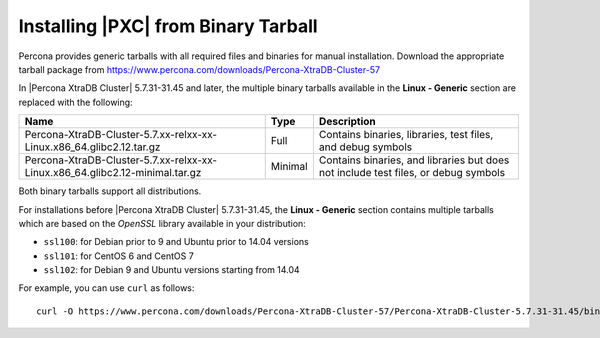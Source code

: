 .. _tarball:

====================================
Installing |PXC| from Binary Tarball
====================================

Percona provides generic tarballs with all required files and binaries
for manual installation. Download the appropriate tarball package from
https://www.percona.com/downloads/Percona-XtraDB-Cluster-57

In |Percona XtraDB Cluster| 5.7.31-31.45 and later, the multiple binary tarballs available in the **Linux - Generic** section are replaced with the following:

.. tabularcolumns:: |p{5cm}|p{5cm}|p{5cm}|

.. list-table::
   :header-rows: 1

   * - Name
     - Type
     - Description
   * - Percona-XtraDB-Cluster-5.7.xx-relxx-xx-Linux.x86_64.glibc2.12.tar.gz
     - Full
     - Contains binaries, libraries, test files, and debug symbols
   * - Percona-XtraDB-Cluster-5.7.xx-relxx-xx-Linux.x86_64.glibc2.12-minimal.tar.gz
     - Minimal
     - Contains binaries, and libraries but does not include test files, or debug symbols

Both binary tarballs support all distributions.

For installations before |Percona XtraDB Cluster| 5.7.31-31.45, the **Linux - Generic** section contains multiple tarballs which are based on the *OpenSSL* library available in your distribution:

* ``ssl100``: for Debian prior to 9 and Ubuntu prior to 14.04 versions

* ``ssl101``: for CentOS 6 and CentOS 7

* ``ssl102``: for Debian 9 and Ubuntu versions starting from 14.04

For example, you can use ``curl`` as follows::

  curl -O https://www.percona.com/downloads/Percona-XtraDB-Cluster-57/Percona-XtraDB-Cluster-5.7.31-31.45/binary/tarball/Percona-XtraDB-Cluster-5.7.31-rel34-31.45.1.Linux.x86_64.glibc2.tar.gz


